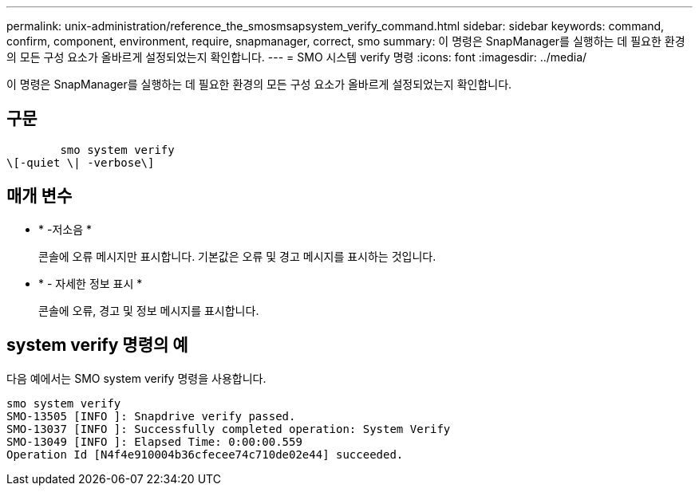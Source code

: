 ---
permalink: unix-administration/reference_the_smosmsapsystem_verify_command.html 
sidebar: sidebar 
keywords: command, confirm, component, environment, require, snapmanager, correct, smo 
summary: 이 명령은 SnapManager를 실행하는 데 필요한 환경의 모든 구성 요소가 올바르게 설정되었는지 확인합니다. 
---
= SMO 시스템 verify 명령
:icons: font
:imagesdir: ../media/


[role="lead"]
이 명령은 SnapManager를 실행하는 데 필요한 환경의 모든 구성 요소가 올바르게 설정되었는지 확인합니다.



== 구문

[listing]
----

        smo system verify
\[-quiet \| -verbose\]
----


== 매개 변수

* * -저소음 *
+
콘솔에 오류 메시지만 표시합니다. 기본값은 오류 및 경고 메시지를 표시하는 것입니다.

* * - 자세한 정보 표시 *
+
콘솔에 오류, 경고 및 정보 메시지를 표시합니다.





== system verify 명령의 예

다음 예에서는 SMO system verify 명령을 사용합니다.

[listing]
----
smo system verify
SMO-13505 [INFO ]: Snapdrive verify passed.
SMO-13037 [INFO ]: Successfully completed operation: System Verify
SMO-13049 [INFO ]: Elapsed Time: 0:00:00.559
Operation Id [N4f4e910004b36cfecee74c710de02e44] succeeded.
----